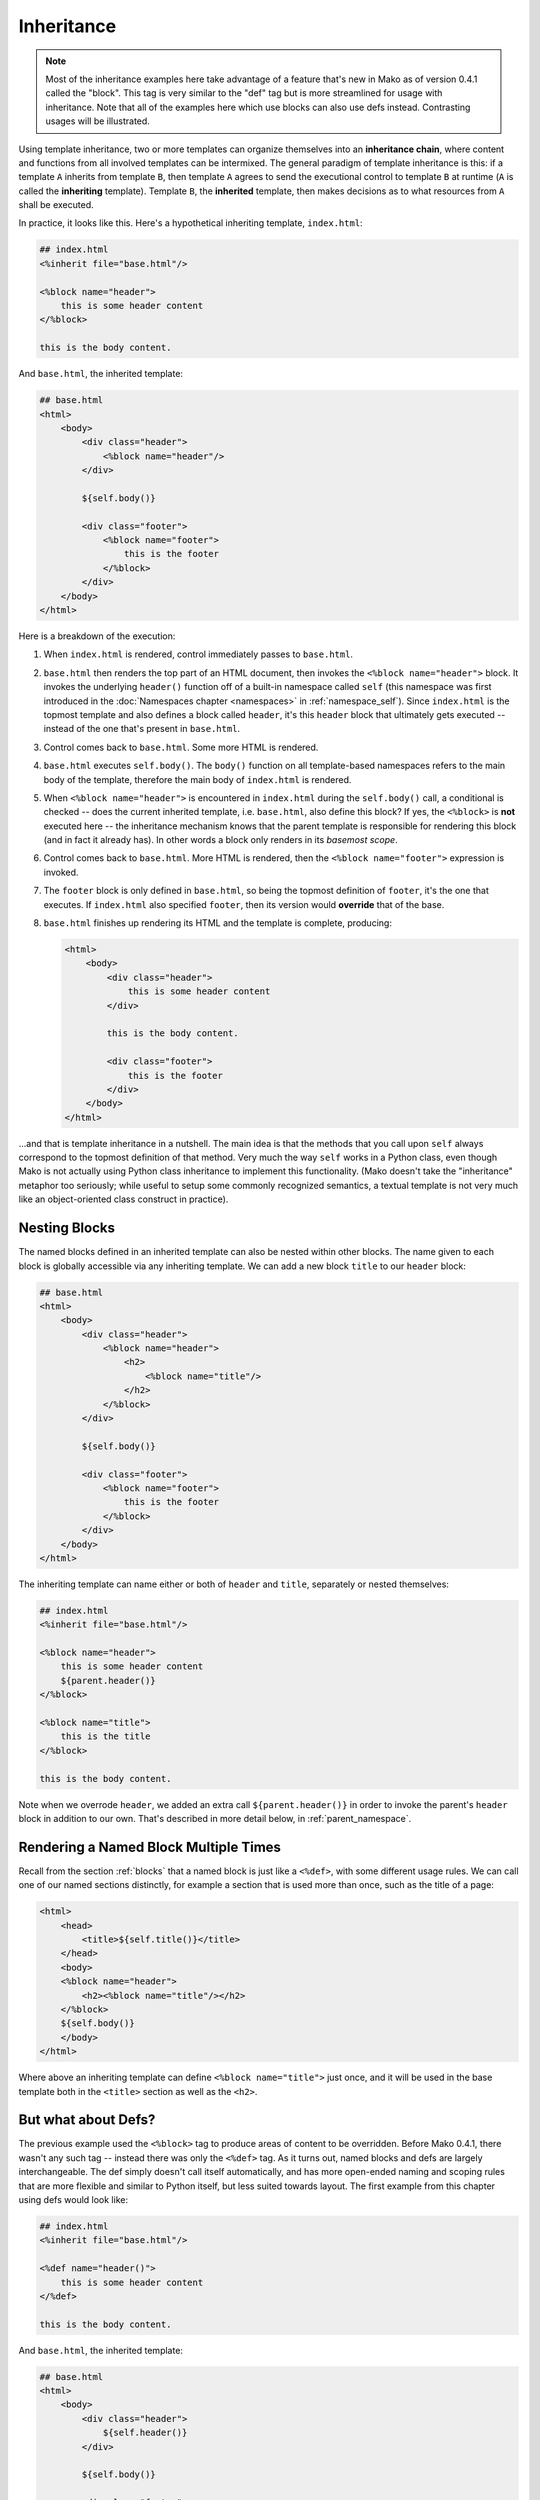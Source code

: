 .. _inheritance_toplevel:

===========
Inheritance
===========

.. note::  Most of the inheritance examples here take advantage of a feature that's
    new in Mako as of version 0.4.1 called the "block".  This tag is very similar to
    the "def" tag but is more streamlined for usage with inheritance.  Note that
    all of the examples here which use blocks can also use defs instead.  Contrasting
    usages will be illustrated.

Using template inheritance, two or more templates can organize
themselves into an **inheritance chain**, where content and
functions from all involved templates can be intermixed. The
general paradigm of template inheritance is this: if a template
``A`` inherits from template ``B``, then template ``A`` agrees
to send the executional control to template ``B`` at runtime
(``A`` is called the **inheriting** template). Template ``B``,
the **inherited** template, then makes decisions as to what
resources from ``A`` shall be executed.

In practice, it looks like this. Here's a hypothetical inheriting
template, ``index.html``:

.. sourcecode:: mako

    ## index.html
    <%inherit file="base.html"/>

    <%block name="header">
        this is some header content
    </%block>

    this is the body content.

And ``base.html``, the inherited template:

.. sourcecode:: mako

    ## base.html
    <html>
        <body>
            <div class="header">
                <%block name="header"/>
            </div>

            ${self.body()}

            <div class="footer">
                <%block name="footer">
                    this is the footer
                </%block>
            </div>
        </body>
    </html>

Here is a breakdown of the execution:

#. When ``index.html`` is rendered, control immediately passes to
   ``base.html``.
#. ``base.html`` then renders the top part of an HTML document,
   then invokes the ``<%block name="header">`` block.  It invokes the
   underlying ``header()`` function off of a built-in namespace
   called ``self`` (this namespace was first introduced in the
   :doc:`Namespaces chapter <namespaces>` in :ref:`namespace_self`). Since
   ``index.html`` is the topmost template and also defines a block
   called ``header``, it's this ``header`` block that ultimately gets
   executed -- instead of the one that's present in ``base.html``.
#. Control comes back to ``base.html``. Some more HTML is
   rendered.
#. ``base.html`` executes ``self.body()``. The ``body()``
   function on all template-based namespaces refers to the main
   body of the template, therefore the main body of
   ``index.html`` is rendered.
#. When ``<%block name="header">`` is encountered in ``index.html``
   during the ``self.body()`` call, a conditional is checked -- does the
   current inherited template, i.e. ``base.html``, also define this block? If yes,
   the ``<%block>`` is **not** executed here -- the inheritance
   mechanism knows that the parent template is responsible for rendering
   this block (and in fact it already has).  In other words a block
   only renders in its *basemost scope*.
#. Control comes back to ``base.html``. More HTML is rendered,
   then the ``<%block name="footer">`` expression is invoked.
#. The ``footer`` block is only defined in ``base.html``, so being
   the topmost definition of ``footer``, it's the one that
   executes. If ``index.html`` also specified ``footer``, then
   its version would **override** that of the base.
#. ``base.html`` finishes up rendering its HTML and the template
   is complete, producing:

   .. sourcecode:: html

        <html>
            <body>
                <div class="header">
                    this is some header content
                </div>

                this is the body content.

                <div class="footer">
                    this is the footer
                </div>
            </body>
        </html>

...and that is template inheritance in a nutshell. The main idea
is that the methods that you call upon ``self`` always
correspond to the topmost definition of that method. Very much
the way ``self`` works in a Python class, even though Mako is
not actually using Python class inheritance to implement this
functionality. (Mako doesn't take the "inheritance" metaphor too
seriously; while useful to setup some commonly recognized
semantics, a textual template is not very much like an
object-oriented class construct in practice).

Nesting Blocks
==============

The named blocks defined in an inherited template can also be nested within
other blocks.  The name given to each block is globally accessible via any inheriting
template.  We can add a new block ``title`` to our ``header`` block:

.. sourcecode:: mako

    ## base.html
    <html>
        <body>
            <div class="header">
                <%block name="header">
                    <h2>
                        <%block name="title"/>
                    </h2>
                </%block>
            </div>

            ${self.body()}

            <div class="footer">
                <%block name="footer">
                    this is the footer
                </%block>
            </div>
        </body>
    </html>

The inheriting template can name either or both of ``header`` and ``title``, separately
or nested themselves:

.. sourcecode:: mako

    ## index.html
    <%inherit file="base.html"/>

    <%block name="header">
        this is some header content
        ${parent.header()}
    </%block>

    <%block name="title">
        this is the title
    </%block>

    this is the body content.

Note when we overrode ``header``, we added an extra call ``${parent.header()}`` in order to invoke
the parent's ``header`` block in addition to our own.  That's described in more detail below,
in :ref:`parent_namespace`.

Rendering a Named Block Multiple Times
======================================

Recall from the section :ref:`blocks` that a named block is just like a ``<%def>``,
with some different usage rules.  We can call one of our named sections distinctly, for example
a section that is used more than once, such as the title of a page:

.. sourcecode:: mako

    <html>
        <head>
            <title>${self.title()}</title>
        </head>
        <body>
        <%block name="header">
            <h2><%block name="title"/></h2>
        </%block>
        ${self.body()}
        </body>
    </html>

Where above an inheriting template can define ``<%block name="title">`` just once, and it will be
used in the base template both in the ``<title>`` section as well as the ``<h2>``.



But what about Defs?
====================

The previous example used the ``<%block>`` tag to produce areas of content
to be overridden.  Before Mako 0.4.1, there wasn't any such tag -- instead
there was only the ``<%def>`` tag.   As it turns out, named blocks and defs are
largely interchangeable.  The def simply doesn't call itself automatically,
and has more open-ended naming and scoping rules that are more flexible and similar
to Python itself, but less suited towards layout.  The first example from
this chapter using defs would look like:

.. sourcecode:: mako

    ## index.html
    <%inherit file="base.html"/>

    <%def name="header()">
        this is some header content
    </%def>

    this is the body content.

And ``base.html``, the inherited template:

.. sourcecode:: mako

    ## base.html
    <html>
        <body>
            <div class="header">
                ${self.header()}
            </div>

            ${self.body()}

            <div class="footer">
                ${self.footer()}
            </div>
        </body>
    </html>

    <%def name="header()"/>
    <%def name="footer()">
        this is the footer
    </%def>

Above, we illustrate that defs differ from blocks in that their definition
and invocation are defined in two separate places, instead of at once. You can *almost* do exactly what a
block does if you put the two together:

.. sourcecode:: mako

    <div class="header">
        <%def name="header()"></%def>${self.header()}
    </div>

The ``<%block>`` is obviously more streamlined than the ``<%def>`` for this kind
of usage.  In addition,
the above "inline" approach with ``<%def>`` does not work with nesting:

.. sourcecode:: mako

    <head>
        <%def name="header()">
            <title>
            ## this won't work !
            <%def name="title()">default title</%def>${self.title()}
            </title>
        </%def>${self.header()}
    </head>

Where above, the ``title()`` def, because it's a def within a def, is not part of the
template's exported namespace and will not be part of ``self``.  If the inherited template
did define its own ``title`` def at the top level, it would be called, but the "default title"
above is not present at all on ``self`` no matter what.  For this to work as expected
you'd instead need to say:

.. sourcecode:: mako

    <head>
        <%def name="header()">
            <title>
            ${self.title()}
            </title>
        </%def>${self.header()}

        <%def name="title()"/>
    </head>

That is, ``title`` is defined outside of any other defs so that it is in the ``self`` namespace.
It works, but the definition needs to be potentially far away from the point of render.

A named block is always placed in the ``self`` namespace, regardless of nesting,
so this restriction is lifted:

.. sourcecode:: mako

    ## base.html
    <head>
        <%block name="header">
            <title>
            <%block name="title"/>
            </title>
        </%block>
    </head>

The above template defines ``title`` inside of ``header``, and an inheriting template can define
one or both in **any** configuration, nested inside each other or not, in order for them to be used:

.. sourcecode:: mako

    ## index.html
    <%inherit file="base.html"/>
    <%block name="title">
        the title
    </%block>
    <%block name="header">
        the header
    </%block>

So while the ``<%block>`` tag lifts the restriction of nested blocks not being available externally,
in order to achieve this it *adds* the restriction that all block names in a single template need
to be globally unique within the template, and additionally that a ``<%block>`` can't be defined
inside of a ``<%def>``. It's a more restricted tag suited towards a more specific use case than ``<%def>``.

Using the ``next`` Namespace to Produce Content Wrapping
========================================================

Sometimes you have an inheritance chain that spans more than two
templates. Or maybe you don't, but you'd like to build your
system such that extra inherited templates can be inserted in
the middle of a chain where they would be smoothly integrated.
If each template wants to define its layout just within its main
body, you can't just call ``self.body()`` to get at the
inheriting template's body, since that is only the topmost body.
To get at the body of the *next* template, you call upon the
namespace ``next``, which is the namespace of the template
**immediately following** the current template.

Lets change the line in ``base.html`` which calls upon
``self.body()`` to instead call upon ``next.body()``:

.. sourcecode:: mako

    ## base.html
    <html>
        <body>
            <div class="header">
                <%block name="header"/>
            </div>

            ${next.body()}

            <div class="footer">
                <%block name="footer">
                    this is the footer
                </%block>
            </div>
        </body>
    </html>


Lets also add an intermediate template called ``layout.html``,
which inherits from ``base.html``:

.. sourcecode:: mako

    ## layout.html
    <%inherit file="base.html"/>
    <ul>
        <%block name="toolbar">
            <li>selection 1</li>
            <li>selection 2</li>
            <li>selection 3</li>
        </%block>
    </ul>
    <div class="mainlayout">
        ${next.body()}
    </div>

And finally change ``index.html`` to inherit from
``layout.html`` instead:

.. sourcecode:: mako

    ## index.html
    <%inherit file="layout.html"/>

    ## .. rest of template

In this setup, each call to ``next.body()`` will render the body
of the next template in the inheritance chain (which can be
written as ``base.html -> layout.html -> index.html``). Control
is still first passed to the bottommost template ``base.html``,
and ``self`` still references the topmost definition of any
particular def.

The output we get would be:

.. sourcecode:: html

    <html>
        <body>
            <div class="header">
                this is some header content
            </div>

            <ul>
                <li>selection 1</li>
                <li>selection 2</li>
                <li>selection 3</li>
            </ul>

            <div class="mainlayout">
            this is the body content.
            </div>

            <div class="footer">
                this is the footer
            </div>
        </body>
    </html>

So above, we have the ``<html>``, ``<body>`` and
``header``/``footer`` layout of ``base.html``, we have the
``<ul>`` and ``mainlayout`` section of ``layout.html``, and the
main body of ``index.html`` as well as its overridden ``header``
def. The ``layout.html`` template is inserted into the middle of
the chain without ``base.html`` having to change anything.
Without the ``next`` namespace, only the main body of
``index.html`` could be used; there would be no way to call
``layout.html``'s body content.

.. _parent_namespace:

Using the ``parent`` Namespace to Augment Defs
==============================================

Lets now look at the other inheritance-specific namespace, the
opposite of ``next`` called ``parent``. ``parent`` is the
namespace of the template **immediately preceding** the current
template. What's useful about this namespace is that
defs or blocks can call upon their overridden versions.
This is not as hard as it sounds and
is very much like using the ``super`` keyword in Python. Lets
modify ``index.html`` to augment the list of selections provided
by the ``toolbar`` function in ``layout.html``:

.. sourcecode:: mako

    ## index.html
    <%inherit file="layout.html"/>

    <%block name="header">
        this is some header content
    </%block>

    <%block name="toolbar">
        ## call the parent's toolbar first
        ${parent.toolbar()}
        <li>selection 4</li>
        <li>selection 5</li>
    </%block>

    this is the body content.

Above, we implemented a ``toolbar()`` function, which is meant
to override the definition of ``toolbar`` within the inherited
template ``layout.html``. However, since we want the content
from that of ``layout.html`` as well, we call it via the
``parent`` namespace whenever we want it's content, in this case
before we add our own selections. So the output for the whole
thing is now:

.. sourcecode:: html

    <html>
        <body>
            <div class="header">
                this is some header content
            </div>

            <ul>
                <li>selection 1</li>
                <li>selection 2</li>
                <li>selection 3</li>
                <li>selection 4</li>
                <li>selection 5</li>
            </ul>

            <div class="mainlayout">
            this is the body content.
            </div>

            <div class="footer">
                this is the footer
            </div>
        </body>
    </html>

and you're now a template inheritance ninja!

Using ``<%include>`` with Template Inheritance
==============================================

A common source of confusion is the behavior of the ``<%include>`` tag,
often in conjunction with its interaction within template inheritance.
Key to understanding the ``<%include>`` tag is that it is a *dynamic*, e.g.
runtime, include, and not a static include.   The ``<%include>`` is only processed
as the template renders, and not at inheritance setup time.   When encountered,
the referenced template is run fully as an entirely separate template with no
linkage to any current inheritance structure.

If the tag were on the other hand a *static* include, this would allow source
within the included template to interact within the same inheritance context
as the calling template, but currently Mako has no static include facility.

In practice, this means that ``<%block>`` elements defined in an ``<%include>``
file will not interact with corresponding ``<%block>`` elements in the calling
template.

A common mistake is along these lines:

.. sourcecode:: mako

    ## partials.mako
    <%block name="header">
        Global Header
    </%block>

    ## parent.mako
    <%include file="partials.mako" />

    ## child.mako
    <%inherit file="parent.mako">
    <%block name="header">
        Custom Header
    </%block>

Above, one might expect that the ``"header"`` block declared in ``child.mako``
might be invoked, as a result of it overriding the same block present in
``parent.mako`` via the include for ``partials.mako``.  But this is not the case.
Instead, ``parent.mako`` will invoke ``partials.mako``, which then invokes
``"header"`` in ``partials.mako``, and then is finished rendering.  Nothing
from ``child.mako`` will render; there is no interaction between the ``"header"``
block in ``child.mako`` and the ``"header"`` block in ``partials.mako``.

Instead, ``parent.mako`` must explicitly state the inheritance structure.
In order to call upon specific elements of ``partials.mako``, we will call upon
it as a namespace:

.. sourcecode:: mako

    ## partials.mako
    <%block name="header">
        Global Header
    </%block>

    ## parent.mako
    <%namespace name="partials" file="partials.mako"/>
    <%block name="header">
        ${partials.header()}
    </%block>

    ## child.mako
    <%inherit file="parent.mako">
    <%block name="header">
        Custom Header
    </%block>

Where above, ``parent.mako`` states the inheritance structure that ``child.mako``
is to participate within.  ``partials.mako`` only defines defs/blocks that can be
used on a per-name basis.

Another scenario is below, which results in both ``"SectionA"`` blocks being rendered for the ``child.mako`` document:

.. sourcecode:: mako

    ## base.mako
    ${self.body()}
    <%block name="SectionA">
        base.mako
    </%block>

    ## parent.mako
    <%inherit file="base.mako">
    <%include file="child.mako" />

    ## child.mako
    <%block name="SectionA">
        child.mako
    </%block>

The resolution is similar; instead of using ``<%include>``, we call upon the blocks
of ``child.mako`` using a namespace:

.. sourcecode:: mako

    ## parent.mako
    <%inherit file="base.mako">
    <%namespace name="child" file="child.mako">

    <%block name="SectionA">
        ${child.SectionA()}
    </%block>


.. _inheritance_attr:

Inheritable Attributes
======================

The :attr:`attr <.Namespace.attr>` accessor of the :class:`.Namespace` object
allows access to module level variables declared in a template. By accessing
``self.attr``, you can access regular attributes from the
inheritance chain as declared in ``<%! %>`` sections. Such as:

.. sourcecode:: mako

    <%!
        class_ = "grey"
    %>

    <div class="${self.attr.class_}">
        ${self.body()}
    </div>

If an inheriting template overrides ``class_`` to be
``"white"``, as in:

.. sourcecode:: mako

    <%!
        class_ = "white"
    %>
    <%inherit file="parent.html"/>

    This is the body

you'll get output like:

.. sourcecode:: html

    <div class="white">
        This is the body
    </div>

.. seealso::

    :ref:`namespace_attr_for_includes` - a more sophisticated example using
    :attr:`.Namespace.attr`.
